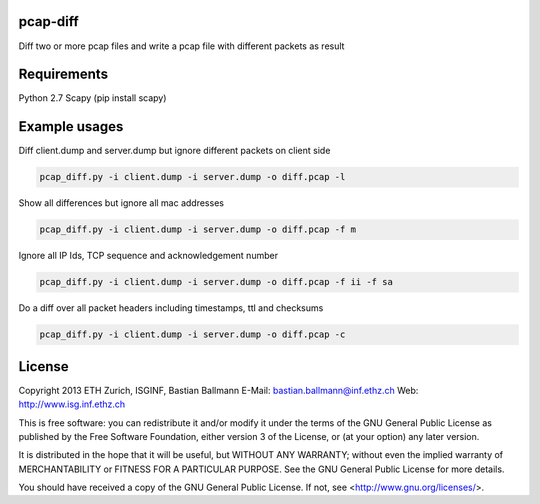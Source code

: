 pcap-diff
=========

Diff two or more pcap files and write a pcap file with different packets as result


Requirements
============

Python 2.7
Scapy (pip install scapy)


Example usages
==============

Diff client.dump and server.dump but ignore different packets on client side

.. code-block:: bash

  pcap_diff.py -i client.dump -i server.dump -o diff.pcap -l

Show all differences but ignore all mac addresses 

.. code-block:: bash

  pcap_diff.py -i client.dump -i server.dump -o diff.pcap -f m

Ignore all IP Ids, TCP sequence and acknowledgement number

.. code-block:: bash

  pcap_diff.py -i client.dump -i server.dump -o diff.pcap -f ii -f sa

Do a diff over all packet headers including timestamps, ttl and checksums

.. code-block:: bash

  pcap_diff.py -i client.dump -i server.dump -o diff.pcap -c


License
=======

Copyright 2013 ETH Zurich, ISGINF, Bastian Ballmann
E-Mail: bastian.ballmann@inf.ethz.ch
Web: http://www.isg.inf.ethz.ch

This is free software: you can redistribute it and/or modify
it under the terms of the GNU General Public License as published by
the Free Software Foundation, either version 3 of the License, or
(at your option) any later version.

It is distributed in the hope that it will be useful,
but WITHOUT ANY WARRANTY; without even the implied warranty of
MERCHANTABILITY or FITNESS FOR A PARTICULAR PURPOSE.  See the
GNU General Public License for more details.

You should have received a copy of the GNU General Public License.
If not, see <http://www.gnu.org/licenses/>.
